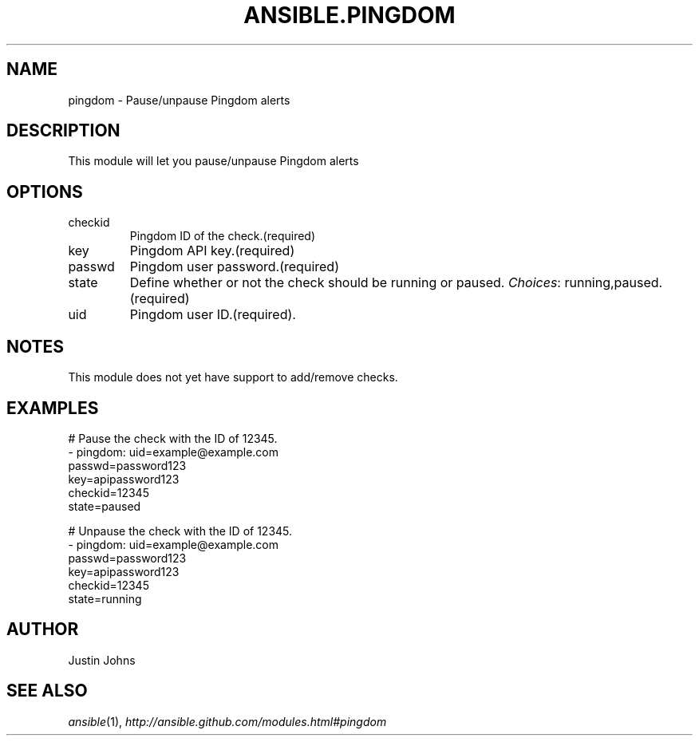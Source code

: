 .TH ANSIBLE.PINGDOM 3 "2013-12-18" "1.4.2" "ANSIBLE MODULES"
.\" generated from library/monitoring/pingdom
.SH NAME
pingdom \- Pause/unpause Pingdom alerts
.\" ------ DESCRIPTION
.SH DESCRIPTION
.PP
This module will let you pause/unpause Pingdom alerts 
.\" ------ OPTIONS
.\"
.\"
.SH OPTIONS
   
.IP checkid
Pingdom ID of the check.(required)   
.IP key
Pingdom API key.(required)   
.IP passwd
Pingdom user password.(required)   
.IP state
Define whether or not the check should be running or paused.
.IR Choices :
running,paused.(required)   
.IP uid
Pingdom user ID.(required).\"
.\"
.\" ------ NOTES
.SH NOTES
.PP
This module does not yet have support to add/remove checks. 
.\"
.\"
.\" ------ EXAMPLES
.\" ------ PLAINEXAMPLES
.SH EXAMPLES
.nf
# Pause the check with the ID of 12345.
- pingdom: uid=example@example.com
           passwd=password123
           key=apipassword123
           checkid=12345
           state=paused

# Unpause the check with the ID of 12345.
- pingdom: uid=example@example.com
           passwd=password123
           key=apipassword123
           checkid=12345
           state=running

.fi

.\" ------- AUTHOR
.SH AUTHOR
Justin Johns
.SH SEE ALSO
.IR ansible (1),
.I http://ansible.github.com/modules.html#pingdom